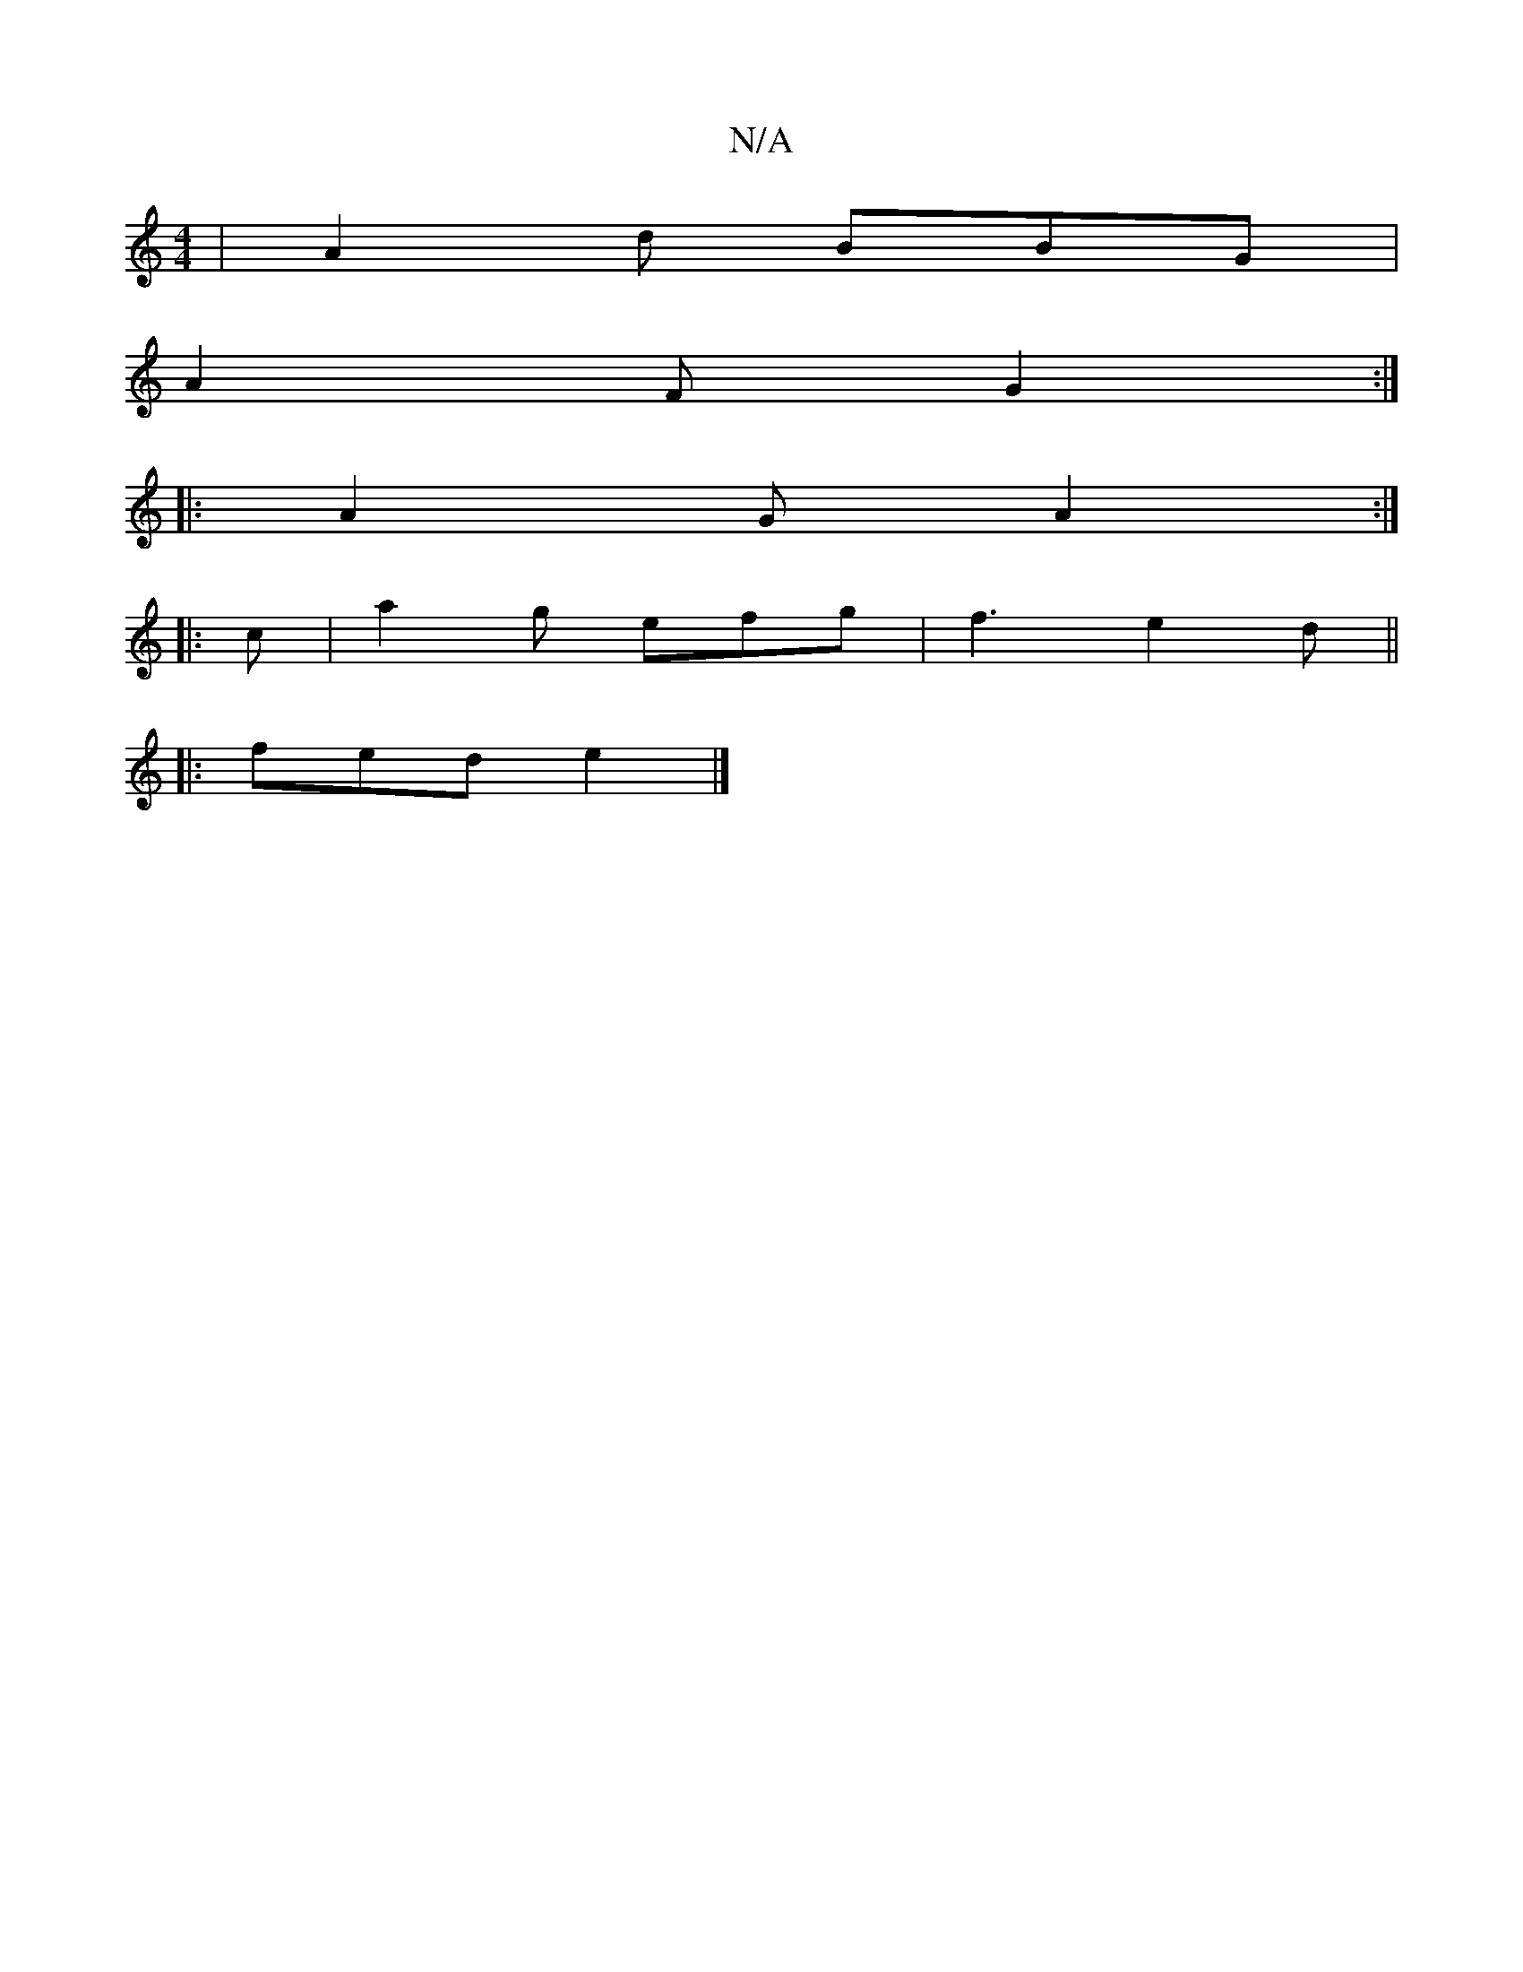 X:1
T:N/A
M:4/4
R:N/A
K:Cmajor
| A2 d BBG |
A2F G2 :|
|: A2 G  A2 :|
|: c |a2 g efg | f3 e2d ||
|: fed e2|]

e | d2-=c5 |
V:22a4|d3e2 f | =g3e fedB | A2 Ad fddB | c2 dc d^cBA | A3 a2 e | ded ecA |1 BeB dcB | ADF A2 :|
E | D3 D3:|
|